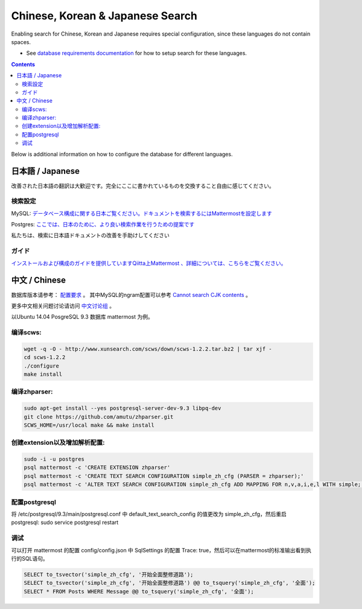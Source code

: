 ..  _i18n:

Chinese, Korean & Japanese Search
=================================

Enabling search for Chinese, Korean and Japanese requires special configuration, since these languages do not contain spaces. 

- See `database requirements documentation <https://docs.mattermost.com/install/requirements.html#database-software>`_ for how to setup search for these languages. 

.. contents::
    :backlinks: top

Below is additional information on how to configure the database for different languages. 

日本語 / Japanese
-----------------

改善された日本語の翻訳は大歓迎です。完全にここに書かれているものを交換すること自由に感じてください。

検索設定
~~~~~~~~

MySQL:
`データベース構成に関する日本ご覧ください。ドキュメントを検索するにはMattermostを設定します <http://docs.mattermost.com/install/requirements.html#database-software>`__

Postgres:
`ここでは、日本のために、より良い検索作業を行うための提案です <https://github.com/mattermost/platform/issues/2159#issuecomment-206444074>`__

私たちは、検索に日本語ドキュメントの改善を手助けしてください

ガイド
~~~~~~

`インストールおよび構成のガイドを提供していますQiitta上Mattermost
、詳細については、こちらをご覧ください。 <http://qiita.com/tags/Mattermost>`__

中文 / Chinese
-----------------
数据库版本请参考： `配置要求 <http://docs.mattermost.com/install/requirements.html#database-software>`_ 。
其中MySQL的ngram配置可以参考 `Cannot search CJK contents <https://github.com/mattermost/platform/issues/2033#issuecomment-182336690>`_ 。

更多中文相关问题讨论请访问 `中文讨论组 <https://forum.mattermost.org/c/international/chinese>`__ 。

以Ubuntu 14.04 PosgreSQL 9.3 数据库 mattermost 为例。

编译scws:
~~~~~~~~

.. code:: bash

    wget -q -O - http://www.xunsearch.com/scws/down/scws-1.2.2.tar.bz2 | tar xjf -
    cd scws-1.2.2
    ./configure
    make install

编译zhparser:
~~~~~~~~~~~

.. code:: bash

    sudo apt-get install --yes postgresql-server-dev-9.3 libpq-dev
    git clone https://github.com/amutu/zhparser.git
    SCWS_HOME=/usr/local make && make install

创建extension以及增加解析配置:
~~~~~~~~~~~~~~~~~~~~

.. code:: bash

   sudo -i -u postgres
   psql mattermost -c 'CREATE EXTENSION zhparser'
   psql mattermost -c 'CREATE TEXT SEARCH CONFIGURATION simple_zh_cfg (PARSER = zhparser);'
   psql mattermost -c 'ALTER TEXT SEARCH CONFIGURATION simple_zh_cfg ADD MAPPING FOR n,v,a,i,e,l WITH simple;'


配置postgresql
~~~~~~~~~~~~

将 /etc/postgresql/9.3/main/postgresql.conf 中 default_text_search_config 的值更改为 simple_zh_cfg，然后重启postgresql: sudo service postgresql restart

调试
~~~~~~~~
可以打开 mattermost 的配置 config/config.json 中 SqlSettings 的配置 Trace: true，然后可以在mattermost的标准输出看到执行的SQL语句。

.. code:: sql

    SELECT to_tsvector('simple_zh_cfg', '开始全面整修道路');
    SELECT to_tsvector('simple_zh_cfg', '开始全面整修道路') @@ to_tsquery('simple_zh_cfg', '全面');
    SELECT * FROM Posts WHERE Message @@ to_tsquery('simple_zh_cfg', '全面');
